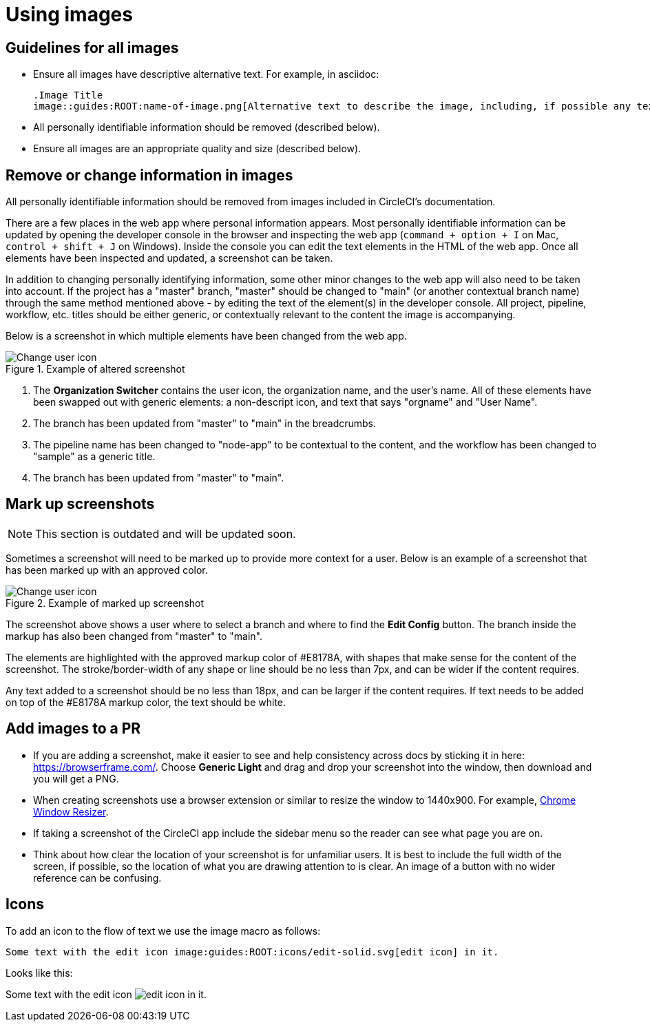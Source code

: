 = Using images
:experimental:

== Guidelines for all images
* Ensure all images have descriptive alternative text. For example, in asciidoc:
+
[source,adoc]
----
.Image Title
image::guides:ROOT:name-of-image.png[Alternative text to describe the image, including, if possible any text in the image itself]
----
* All personally identifiable information should be removed (described below).
* Ensure all images are an appropriate quality and size (described below).

== Remove or change information in images

All personally identifiable information should be removed from images included in CircleCI's documentation.

There are a few places in the web app where personal information appears. Most personally identifiable information can be updated by opening the developer console in the browser and inspecting the web app (`command + option + I` on Mac, `control + shift + J` on Windows). Inside the console you can edit the text elements in the HTML of the web app. Once all elements have been inspected and updated, a screenshot can be taken.

In addition to changing personally identifying information, some other minor changes to the web app will also need to be taken into account. If the project has a "master" branch, "master" should be changed to "main" (or another contextual branch name) through the same method mentioned above - by editing the text of the element(s) in the developer console. All project, pipeline, workflow, etc. titles should be either generic, or contextually relevant to the content the image is accompanying.

Below is a screenshot in which multiple elements have been changed from the web app.

.Example of altered screenshot
image::guides:ROOT:style-guide_screenshot-sample.png[Change user icon, main]

1. The **Organization Switcher** contains the user icon, the organization name, and the user's name. All of these elements have been swapped out with generic elements: a non-descript icon, and text that says "orgname" and "User Name".

2. The branch has been updated from "master" to "main" in the breadcrumbs.

3. The pipeline name has been changed to "node-app" to be contextual to the content, and the workflow has been changed to "sample" as a generic title.

4. The branch has been updated from "master" to "main".

== Mark up screenshots

NOTE: This section is outdated and will be updated soon.

Sometimes a screenshot will need to be marked up to provide more context for a user. Below is an example of a screenshot that has been marked up with an approved color.

.Example of marked up screenshot
image::guides:ROOT:style-guide_screenshot-markup.png[Change user icon, main]

The screenshot above shows a user where to select a branch and where to find the **Edit Config** button. The branch inside the markup has also been changed from "master" to "main".

The elements are highlighted with the approved markup color of #E8178A, with shapes that make sense for the content of the screenshot. The stroke/border-width of any shape or line should be no less than 7px, and can be wider if the content requires.

Any text added to a screenshot should be no less than 18px, and can be larger if the content requires. If text needs to be added on top of the #E8178A markup color, the text should be white.

== Add images to a PR
* If you are adding a screenshot, make it easier to see and help consistency across docs by sticking it in here: https://browserframe.com/. Choose **Generic Light** and drag and drop your screenshot into the window, then download and you will get a PNG.

* When creating screenshots use a browser extension or similar to resize the window to 1440x900. For example, https://windowresizer.userecho.com/[Chrome Window Resizer].

* If taking a screenshot of the CircleCI app include the sidebar menu so the reader can see what page you are on.

* Think about how clear the location of your screenshot is for unfamiliar users. It is best to include the full width of the screen, if possible, so the location of what you are drawing attention to is clear. An image of a button with no wider reference can be confusing.

== Icons

To add an icon to the flow of text we use the image macro as follows:

[source,adoc]
----
Some text with the edit icon image:guides:ROOT:icons/edit-solid.svg[edit icon] in it.
----

Looks like this:

Some text with the edit icon image:guides:ROOT:icons/edit-solid.svg[edit icon] in it.
